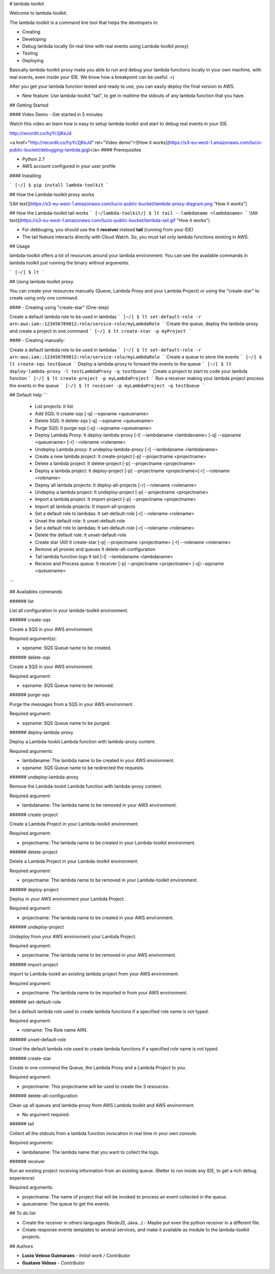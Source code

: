 # lambda-toolkit

Welcome to lambda-toolkit.

The lambda-toolkit is a command line tool that helps the developers in:

* Creating
* Developing
* Debug lambda locally (In real time with real events using Lambda-toolkit proxy)
* Testing
* Deploying

Basically lambda-toolkit proxy make you able to run and debug your lambda functions locally in your own machine, with real events, even inside your IDE. We know how a breakpoint can be useful. =)

After you get your lambda function tested and ready to use, you can easily deploy the final version to AWS.

* New feature: Use lambda-toolkit "tail", to get in realtime the stdouts of any lambda function that you have.

## Getting Started

#### Video Demo - Get started in 5 minutes

Watch this video an learn how is easy to setup lambda-toolkit and start to debug real events in your IDE.

http://recordit.co/hyYc2jKeJd

<a href="http://recordit.co/hyYc2jKeJd" rel="Video demo">![How it works](https://s3-eu-west-1.amazonaws.com/lucio-public-bucket/debugging-lambda.jpg)</a>
#### Prerequisites

* Python 2.7
* AWS account configured in your user profile

#### Installing

```
[~/] $ pip install lambda-toolkit
```

## How the Lambda-toolkit proxy works

![Alt text](https://s3-eu-west-1.amazonaws.com/lucio-public-bucket/lambda-proxy-diagram.png "How it works")

## How the Lambda-toolkit tail works
```
[~/lambda-toolkit/] $ lt tail --lambdaname <lambdaname>
```
![Alt text](https://s3-eu-west-1.amazonaws.com/lucio-public-bucket/lambda-tail.gif "How it works")

* For debbuging, you should use the `lt` **receiver** instead **tail** (running from your IDE)
* The tail feature interacts directly with Cloud Watch. So, you must tail only lambda functions existing in AWS.

## Usage

lambda-toolkit offers a lot of resources around your lambda environment. You can see the available commands in lambda toolkit just running the binary without arguments.

```
[~/] $ lt
```

## Using lambda-toolkit proxy

You can create your resources manually (Queue, Lambda Proxy and your Lambda Project) or using the "create-star" to create using only one command.

#### - Creating using "create-star" (One-step)

Create a default lambda role to be used in lambdas
```
[~/] $ lt set-default-role -r arn:aws:iam::123456789012:role/service-role/myLambdaRole
```
Create the queue, deploy the lambda-proxy and create a project in one command
```
[~/] $ lt create-star -p myProject
```

#### - Creating manually:

Create a default lambda role to be used in lambdas
```
[~/] $ lt set-default-role -r arn:aws:iam::123456789012:role/service-role/myLambdaRole
```
Create a queue to store the events
```
[~/] $ lt create-sqs testQueue
```
Deploy a lambda-proxy to forward the events to the queue
```
[~/] $ lt deploy-lambda-proxy -l testLambdaProxy -q testQueue
```
Create a project to start to code your lambda function
```
[~/] $ lt create-project -p myLambdaProject
```
Run a receiver making your lambda project process the events in the queue
```
[~/] $ lt receiver -p myLambdaProject -q testQueue
```

## Default help
```
 * List projects:                 lt list
 * Add SQS:                       lt create-sqs [-q] --sqsname <queuename>
 * Delete SQS:                    lt delete-sqs [-q] --sqsname <queuename>
 * Purge SQS:                     lt purge-sqs [-q] --sqsname <queuename>
 * Deploy Lambda Proxy:           lt deploy-lambda-proxy [-l] --lambdaname <lambdaname> [-q] --sqsname <queuename> [-r] --rolename <rolename>
 * Undeploy Lambda proxy:         lt undeploy-lambda-proxy [-l] --lambdaname <lambdaname>
 * Create a new lambda project:   lt create-project [-p] --projectname <projectname>
 * Delete a lambda project:       lt delete-project [-p] --projectname <projectname>
 * Deploy a lambda project:       lt deploy-project [-p] --projectname <projectname>[-r] --rolename <rolename>
 * Deploy all lambda projects:    lt deploy-all-projects [-r] --rolename <rolename>
 * Undeploy a lambda project:     lt undeploy-project [-p] --projectname <projectname>
 * Import a lambda project:       lt import-project [-p] --projectname <projectname>
 * Import all lambda projects:    lt import-all-projects
 * Set a default role to lambdas: lt set-default-role [-r] --rolename <rolename>
 * Unset the default role:        lt unset-default-role
 * Set a default role to lambdas: lt set-default-role [-r] --rolename <rolename>
 * Delete the default role:       lt unset-default-role
 * Create star (All)              lt create-star [-p] --projectname <projectname> [-r] --rolename <rolename>
 * Remove all proxies and queues  lt delete-all-configuration
 * Tail lambda function logs      lt tail [-l] --lambdaname <lambdaname>
 * Receive and Process queue:     lt receiver [-p] --projectname <projectname> [-q]--sqsname <queuename>
```

## Availables commands

###### list

List all configuration in your lambda-toolkit environment.

###### create-sqs

Create a SQS in your AWS environment.

Required argument(s):

* sqsname: SQS Queue name to be created.

###### delete-sqs

Create a SQS in your AWS environment.

Required argument:

* sqsname: SQS Queue name to be removed.

###### purge-sqs

Purge the messages from a SQS in your AWS environment.

Required argument:

* sqsname: SQS Queue name to be purged.

###### deploy-lambda-proxy

Deploy a Lambda-tookit Lambda function with lambda-proxy content.

Required arguments:

* lambdaname: The lambda name to be created in your AWS environment.
* sqsname: SQS Queue name to be redirected the requests.

###### undeploy-lambda-proxy

Remove the Lambda-tookit Lambda function with lambda-proxy content.

Required argument:

* lambdaname: The lambda name to be removed in your AWS environment.

###### create-project

Create a Lambda Project in your Lambda-toolkit environment.

Required argument:

* projectname: The lambda name to be created in your Lambda-toolkit environment.

###### delete-project

Delete a Lambda Project in your Lambda-toolkit environment.

Required argument:

* projectname: The lambda name to be removed in your Lambda-toolkit environment.

###### deploy-project

Deploy in your AWS environment your Lambda Project.

Required argument:

* projectname: The lambda name to be created in your AWS environment.

###### undeploy-project

Undeploy from your AWS environment your Lambda Project.

Required argument:

* projectname: The lambda name to be removed in your AWS environment.

###### import-project

Import to Lambda-tookit an existing lambda project from your AWS environment.

Required argument:

* projectname: The lambda name to be imported in from your AWS environment.

###### set-default-role

Set a default lambda role used to create lambda functions if a specified role name is not typed.

Required argument:

* rolename: The Role name ARN.

###### unset-default-role

Unset the default lambda role used to create lambda functions if a specified role name is not typed.

###### create-star

Create in one command the Queue, the Lambda Proxy and a Lambda Project to you.

Required argument:

* projectname: This projectname will be used to create the 3 resources.

###### delete-all-configuration

Clean up all queues and lambda-proxy from AWS Lambda toolkit and AWS environment.

* No argument required.

###### tail

Collect all the stdouts from a lambda function invocation in real time in your own console.

Required arguments:

* lambdaname: The lambda name that you want to collect the logs.

###### receiver

Run an existing project receiving information from an existing queue. (Better to run inside any IDE, to get a rich debug experience)

Required arguments:

* projectname: The name of project that will be invoked to process an event collected in the queue.
* queuename: The queue to get the events.

## To do list

* Create the receiver in others languages (NodeJS, Java...) - Maybe put even the python receiver in a different file.
* Create response events templates to several services, and make it available as module to the lambda-toolkit projects.

## Authors

* **Lucio Veloso Guimaraes** - *Initial work / Contributor*
* **Gustavo Veloso** - *Contributor*


